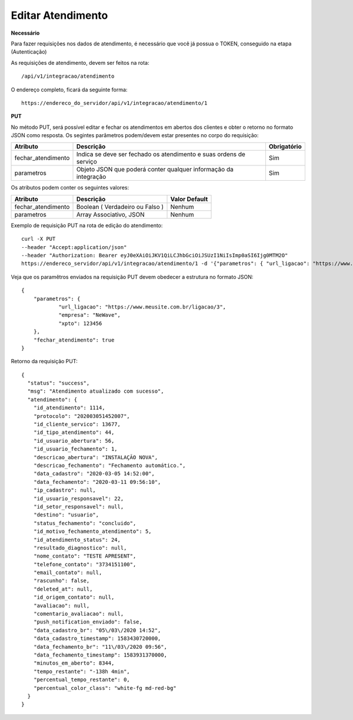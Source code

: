Editar Atendimento
============

**Necessário**

Para fazer requisições nos dados de atendimento, é necessário que você já possua o TOKEN, conseguido na etapa (Autenticação)

As requisições de atendimento, devem ser feitos na rota::

	/api/v1/integracao/atendimento

O endereço completo, ficará da seguinte forma::

	https://endereco_do_servidor/api/v1/integracao/atendimento/1

**PUT**

No método PUT, será possível editar e fechar os atendimentos em abertos dos clientes e obter o retorno no formato JSON como resposta. Os segintes parâmetros podem/devem estar presentes no corpo do requisição:

.. list-table::
   :header-rows: 1
   
   *  -  Atributo
      -  Descrição
      -  Obrigatório

   *  -  fechar_atendimento
      -  Indica se deve ser fechado os atendimento e suas ordens de serviço
      -  Sim

   *  -  parametros
      -  Objeto JSON que poderá conter qualquer informação da integração
      -  Sim

Os atributos podem conter os seguintes valores:

.. list-table::
   :header-rows: 1
   
   *  -  Atributo
      -  Descrição
      -  Valor Default

   *  -  fechar_atendimento
      -  Boolean ( Verdadeiro ou Falso )
      -  Nenhum

   *  -  parametros
      -  Array Associativo, JSON
      -  Nenhum

Exemplo de requisição PUT na rota de edição do atendimento::

	curl -X PUT 
	--header "Accept:application/json"
	--header "Authorization: Bearer eyJ0eXAiOiJKV1QiLCJhbGciOiJSUzI1NiIsImp0aSI6Ijg0MTM2O"
	https://endereco_servidor/api/v1/integracao/atendimento/1 -d '{"parametros": { "url_ligacao": "https://www.meusite.com.br/ligacao/3", "empresa": "NeWave", "xpto": 123456 }, "fechar_atendimento": true }' -k


Veja que os paramêtros enviados na requisição PUT devem obedecer a estrutura no formato JSON::

        {
            "parametros": {
                    "url_ligacao": "https://www.meusite.com.br/ligacao/3",
                    "empresa": "NeWave",
                    "xpto": 123456
            },
            "fechar_atendimento": true
        }

Retorno da requisição PUT::

        {
          "status": "success",
          "msg": "Atendimento atualizado com sucesso",
          "atendimento": {
            "id_atendimento": 1114,
            "protocolo": "202003051452007",
            "id_cliente_servico": 13677,
            "id_tipo_atendimento": 44,
            "id_usuario_abertura": 56,
            "id_usuario_fechamento": 1,
            "descricao_abertura": "INSTALAÇÃO NOVA",
            "descricao_fechamento": "Fechamento automático.",
            "data_cadastro": "2020-03-05 14:52:00",
            "data_fechamento": "2020-03-11 09:56:10",
            "ip_cadastro": null,
            "id_usuario_responsavel": 22,
            "id_setor_responsavel": null,
            "destino": "usuario",
            "status_fechamento": "concluido",
            "id_motivo_fechamento_atendimento": 5,
            "id_atendimento_status": 24,
            "resultado_diagnostico": null,
            "nome_contato": "TESTE APRESENT",
            "telefone_contato": "3734151100",
            "email_contato": null,
            "rascunho": false,
            "deleted_at": null,
            "id_origem_contato": null,
            "avaliacao": null,
            "comentario_avaliacao": null,
            "push_notification_enviado": false,
            "data_cadastro_br": "05\/03\/2020 14:52",
            "data_cadastro_timestamp": 1583430720000,
            "data_fechamento_br": "11\/03\/2020 09:56",
            "data_fechamento_timestamp": 1583931370000,
            "minutos_em_aberto": 8344,
            "tempo_restante": "-138h 4min",
            "percentual_tempo_restante": 0,
            "percentual_color_class": "white-fg md-red-bg"
          }
        }
        
.. ::note

    É necessário fornecer o ID do atendimento na rota da requisição.
